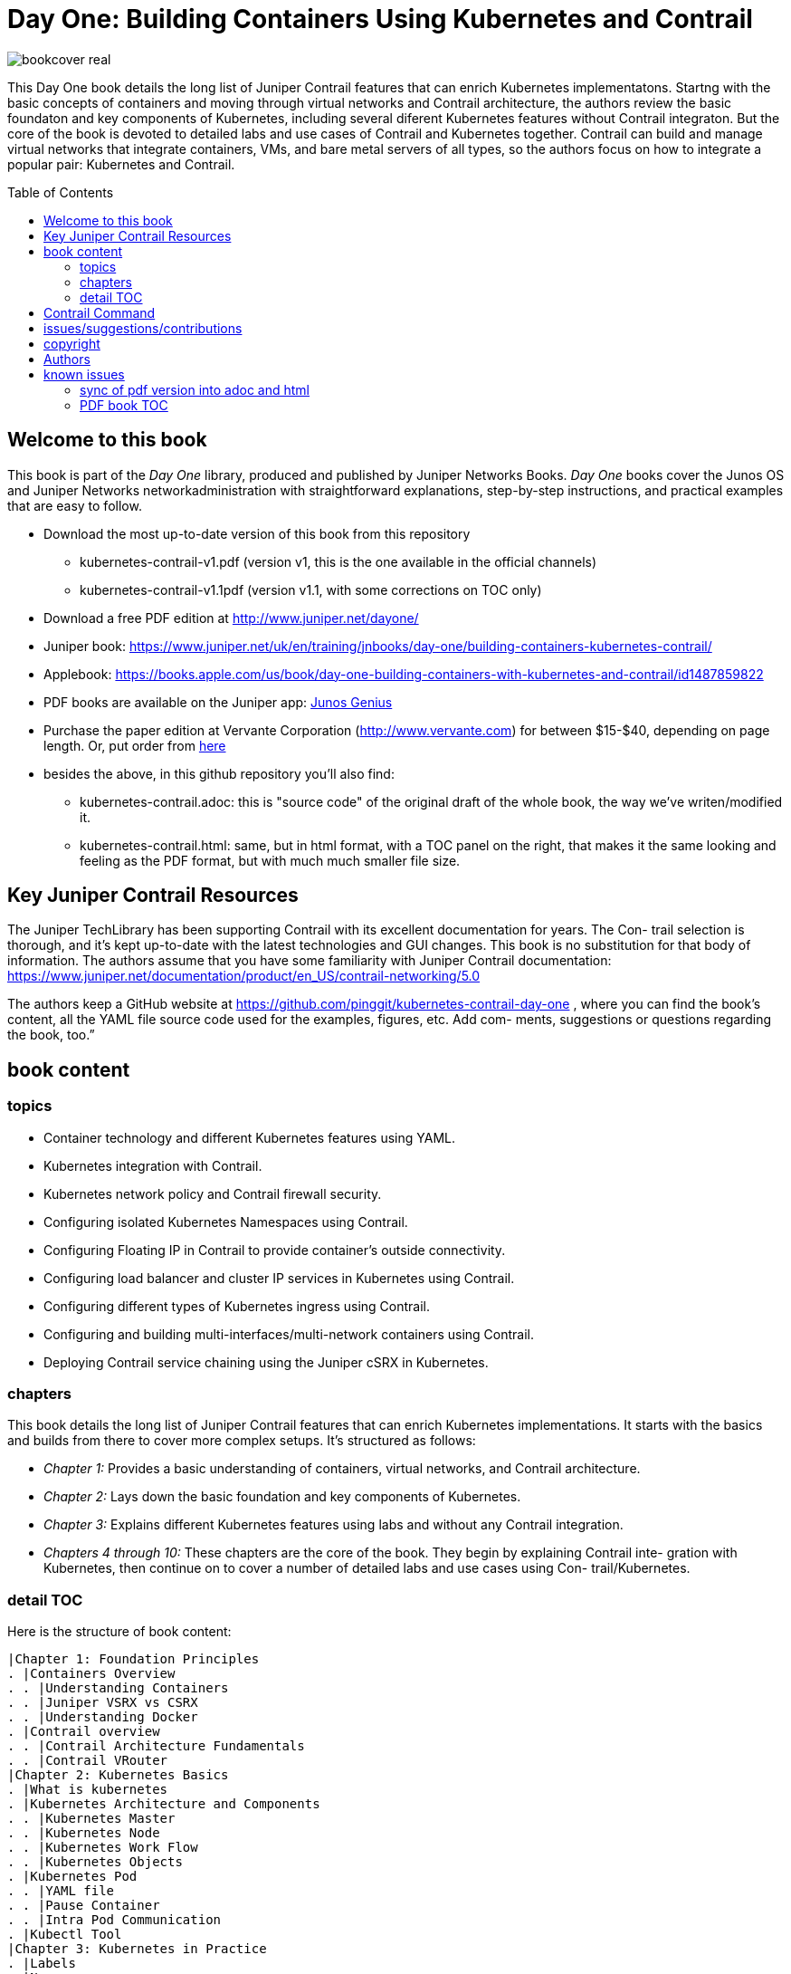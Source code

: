 [[day-one-building-containers]]
= Day One: Building Containers Using Kubernetes and Contrail
:doctype: book
:toc: manual
:toc-placement: preamble
:imagesdir: diagrams

//image::bookcover.png[]
image::bookcover-real.png[]

This Day One book details the long list of Juniper Contrail features that can
enrich Kubernetes implementatons. Startng with the basic concepts of containers
and moving through virtual networks and Contrail architecture, the authors
review the basic foundaton and key components of Kubernetes, including several
diferent Kubernetes features without Contrail integraton. But the core of the
book is devoted to detailed labs and use cases of Contrail and Kubernetes
together. Contrail can build and manage virtual networks that integrate
containers, VMs, and bare metal servers of all types, so the authors focus on
how to integrate a popular pair: Kubernetes and Contrail.

== Welcome to this book

This book is part of the _Day One_ library, produced and published by Juniper
Networks Books. _Day One_ books cover the Junos OS and Juniper Networks
networkadministration with straightforward explanations, step-by-step
instructions, and practical examples that are easy to follow.

* Download the most up-to-date version of this book from this repository
  - kubernetes-contrail-v1.pdf (version v1, this is the one available in the official channels)
  - kubernetes-contrail-v1.1pdf (version v1.1, with some corrections on TOC only)
* Download a free PDF edition at http://www.juniper.net/dayone/
* Juniper book: https://www.juniper.net/uk/en/training/jnbooks/day-one/building-containers-kubernetes-contrail/
* Applebook: https://books.apple.com/us/book/day-one-building-containers-with-kubernetes-and-contrail/id1487859822
* PDF books are available on the Juniper app: https://www.juniper.net/us/en/training/junos-genius/[Junos Genius]
* Purchase the paper edition at Vervante Corporation
  (http://www.vervante.com) for between $15-$40, depending
  on page length. Or, put order from
  https://store.vervante.com/c/v/category_order.html?base_cat=Juniper%20Networks%3aShop%20Day%20One%20Books&pard=juniper[here]
* besides the above, in this github repository you'll also find:
  - kubernetes-contrail.adoc: this is "source code" of the
    original draft of the whole book, the way we've writen/modified it.
  - kubernetes-contrail.html: same, but in html format, with a TOC
    panel on the right, that makes it the same looking and feeling as the PDF
    format, but with much much smaller file size.

== Key Juniper Contrail Resources

The Juniper TechLibrary has been supporting Contrail with its excellent
documentation for years. The Con- trail selection is thorough, and it’s kept
up-to-date with the latest technologies and GUI changes. This book is no
substitution for that body of information. The authors assume that you have
some familiarity with Juniper Contrail documentation:
https://www.juniper.net/documentation/product/en_US/contrail-networking/5.0

The authors keep a GitHub website at
https://github.com/pinggit/kubernetes-contrail-day-one , where you can find the
book’s content, all the YAML file source code used for the examples, figures,
etc. Add com- ments, suggestions or questions regarding the book, too.”

== book content

=== topics

* Container technology and different Kubernetes features using YAML.
* Kubernetes integration with Contrail.
* Kubernetes network policy and Contrail firewall security.
* Configuring isolated Kubernetes Namespaces using Contrail.
* Configuring Floating IP in Contrail to provide container’s outside connectivity.
* Configuring load balancer and cluster IP services in Kubernetes using Contrail.
* Configuring different types of Kubernetes ingress using Contrail.
* Configuring and building multi-interfaces/multi-network containers using Contrail.
* Deploying Contrail service chaining using the Juniper cSRX in Kubernetes.

=== chapters

This book details the long list of Juniper Contrail features that can enrich
Kubernetes implementations. It starts with the basics and builds from there to
cover more complex setups. It’s structured as follows:

* _Chapter 1:_ Provides a basic understanding of containers, virtual networks, and Contrail architecture.
* _Chapter 2:_ Lays down the basic foundation and key components of Kubernetes.
* _Chapter 3:_ Explains different Kubernetes features using labs and without any Contrail integration.
* _Chapters 4 through 10:_ These chapters are the core of the book. They begin
  by explaining Contrail inte- gration with Kubernetes, then continue on to
  cover a number of detailed labs and use cases using Con- trail/Kubernetes.

=== detail TOC

Here is the structure of book content:

   |Chapter 1: Foundation Principles
   . |Containers Overview
   . . |Understanding Containers
   . . |Juniper VSRX vs CSRX
   . . |Understanding Docker
   . |Contrail overview
   . . |Contrail Architecture Fundamentals
   . . |Contrail VRouter
   |Chapter 2: Kubernetes Basics
   . |What is kubernetes
   . |Kubernetes Architecture and Components
   . . |Kubernetes Master
   . . |Kubernetes Node
   . . |Kubernetes Work Flow
   . . |Kubernetes Objects
   . |Kubernetes Pod
   . . |YAML file
   . . |Pause Container
   . . |Intra Pod Communication
   . |Kubectl Tool
   |Chapter 3: Kubernetes in Practice
   . |Labels
   . |Namespace
   . . |what is Namespace
   . . |Create NS
   . . |Quota
   . |Replication Controller
   . . |Create RC
   . . |Evaluate RC
   . |ReplicaSet
   . |Deployment
   . . |Create Deployment
   . . |Deployment Work Flow
   . . |Rolling Update
   . . . |evalaute rolling update
   . . . |how it works
   . . . |record
   . . . |pause/resume/undo
   . |Secret
   . . |Opaque Secret
   . . . |define opaque secret
   . . . |refer opaque secret
   . . |DockerConfigJson secret
   . . . |docker credential data
   . . . |docker credential file (`~/.docker/config.json`)
   . . . |yaml file
   . . . |refer `dockerconfigjson` secret in pod: `imagePullSecrets`
   . . |Secret Benefits
   . |Service
   . . |ClusterIP Service
   . . . |create clusterIP service
   . . . |verify cluserIP service
   . . . |specify a clusterIP
   . . |NodePort Service
   . . |Loadbalancer Service
   . . . |`externalIPs`
   . . |Kube-Proxy
   . |Endpoints
   . |Ingress
   . . |Ingress vs Service
   . . |Ingress Object
   . . |Ingress Controller
   . . |Ingress Examples
   . . . |single service ingress
   . . . |simple fanout ingress
   . . . |virtual host ingress
   . . |Multiple Ingress Controllers
   . |contrail Network Policy (ch3)
   . . |network policy introduction
   . . |network policy definition
   . . . |selecting target pods
   . . . |policy types
   . . . |policy rules
   . . . . |network policy rules
   . . . . |`AND` vs `OR`
   . . . . |protocol and ports
   . . . . |line by line explanation
   . . |create network policy
   . |Liveness Probe and Readiness Probe
   . . |Liveness Probe
   . . |Readiness Probe
   . . |Probe Parameters
   . |Annotation
   |Chapter 4: Kubernetes and Contrail Integration
   . |Contrail-Kubernetes Architecture
   . . |Why Contrail with Kubernetes ?
   . . |Contrail-Kube-Manager
   . . |Kubernetes to Contrail Object Mapping
   . |Contrail Lab environment
   . . |Contrail Setup
   . . |Contrail Command
   . |Contrail Namespaces and Isolation
   . . |Non-Isolated NS
   . . |Isolated NS
   . . |Pods Communication across NS
   . |Contrail Floating IP
   . . |Overlay Internet Access
   . . |Floating IP and FIP Pool
   . . . |Create FIP Pool
   . . . |FIP Pool Scope
   . . . . |Object FIP Pool
   . . . . |NS FIP Pool
   . . . . |Global FIP pool
   . . |FIP for Pods
   . . |Advertising FIP
   . . |summarization
   |chapter 5: Contrail Services
   . |Kubernetes Service
   . |Contrail Service
   . . |Contrail Openstack Loadbalancer
   . . |Contrail Sevice Loadbalancer
   . . |Contrail Loadbalancer Objects
   . . . |Loadbalancer
   . . . |Listener
   . . . |Pool and Member
   . |Contrail ClusterIP Service
   . . |ClusterIP as FIP
   . . |ECMP Routing Table
   . . . |Control Node Perspective
   . . . |Compute Node Perspective
   . . |ClusterIP Service Workflow
   . . |Multiple Port Service
   . . |Contrail Flow Table
   . |Contrail Loadbalancer Service
   . . |External IP as FIP
   . . |Gateway Router VRF Table
   . . |Loadbalancer Service Workflow
   . . . |Verify `Loadbalancer` Service
   . . . |Loadbalancer Service ECMP
   . . . |Verify `Loadbalancer` Service ECMP
   |chapter 6: Contrail Ingress
   . |Contrail Ingress Loadbalancer
   . |Contrail Ingress Workflow
   . |Contrail Ingress Traffic Flow
   . |Single Service Ingress
   . . |`Ingress` Objects Definition
   . . . |`Ingress` Definition
   . . . |Backend `service` Definition
   . . . |Backend `pod` Definition
   . . . |An "all in one" Yaml File
   . . . |Deploy the Single Service Ingress
   . . |`Ingress` Post Examination
   . . . |Ingress Object
   . . . |Service Objects
   . . . |Backend and Client Pod
   . . . |Haproxy Processes
   . . . |Ingress Loadbalancer Objects
   . . . |`haproxy.conf` File
   . . . |Gateway Router VRF Table
   . . . |`Ingress` Verification: Internal
   . . . |`Ingress` Verification: External (Internet host)
   . |Simple Fanout Ingress
   . . |`Ingress` Objects Definition
   . . . |`ingress` Definition
   . . . |backend `service` definition
   . . . |backend `pod` definition
   . . . |deploy `simple fanout Ingress`
   . . |`Ingress` post examination
   . . . |ingress objects and ingress loadbalancer
   . . . |haproxy process and haproxy.cfg file
   . . |`Ingress` verification: from internal
   . . |`Ingress` verification: from external (Internet host)
   . |Virtual Hosting Ingress
   . . |`Ingress` objects definition
   . . . |`ingress` definition
   . . . |an "all in one" yaml file
   . . |`Ingress` post examination
   . . . |examine ingress objects
   . . . |exploring Ingress loadbalancer objects
   . . . |examine `haproxy.conf` file
   . . |`Ingress` verification: from internal
   . . |`Ingress` verification: from external (Internet host)
   . |Service vs Ingress Traffic Flow
   |chapter 7: Packet Flow in Contrail: End to End View
   . |Setup and Utils/Tools
   . |Packet Flow Analysis
   . . |Internet Host: Analyze HTTP Request
   . . |Internet Host to Gateway Router
   . . |Gateway router to Ingress Public FIP: MPLS over GRE
   . . |Ingress Public FIP to Ingress Pod IP: FIP(NAT)
   . . |Ingress Pod IP to Service IP: MPLS over UDP
   . . |Service IP to Backend Pod IP: FIP(NAT)
   . . |Backend Pod: Analyze HTTP Request
   . . |Return Traffic
   |chapter 8: Contrail Network Policy
   . |introducing Contrail Firewall
   . |contrail kubernetes Network Policy usage case
   . . |network design
   . . |lab preparation
   . . |traffic mode before kubernetes network policy creation
   . . |create kubernetes network policy
   . . |post kubernetes network policy creation
   . . . |ingress policy on `webserver-dev`
   . . . |egress policy on `webserver-dev` pod
   . . . |network policy on `dbserver-dev` pod
   . . . |egress policy on `dbserver-dev`
   . . . |the drop action in flow table
   . |contrail implementation details
   . . |construct mappings
   . . |Application Policy Set (APS)
   . . |policies
   . . . |contrail firewall policy naming convention
   . . . |the `k8s-allowall` and `k8s-denyall` firewall policy
   . . . |sequence number
   . . |firewall policy rules
   . . . |rules in `k8s-dev-policy1` firewall policy
   . . . |rules in `k8s-denyall` firewall policy
   . . . |rules in `k8s-allowall` firewall policy
   . . |sequence number
   . . . |sequence number in firewall policies
   . . . |sequence number in firewall policy rules
   . . |tag
   . . |UI visualization
   |chapter 9: Contrail Multiple Interface Pod
   . |Contrail as a CNI
   . |NetworkAttachmentDefinition CRD
   . |Multiple Interface Pod
   |chapter 10: Contrail Service Chaining with CSRX
   . |Contrail Service Chaining Introduction
   . |Bringing Up Client and CSRX Pods
   . . |Create VNs
   . . |Create Client Pods
   . . |Create CSRX Pod
   . . |Verify podIP
   . . |Ping Test
   . . |Troubleshooting Ping Issue
   . |Service Chaining
   . . |Create Service Chaining
   . . |Verify Service Chaining
   . . |Security Policy
   |appendix
   . |contrail kubernetes setup installation
   . . |HW/SW prerequisites
   . . |3 nodes cluster only setup
   . . . |topology
   . . . |yaml template
   . . |deploy setup based on yaml file
   . . |verification

== Contrail Command

Contrail Command(CC) is the new user interface (UI) starting with Contrail
5.0.1. Throughout this book we use both the new CC and the old UI to
demonstrate the lab studies. The publication date for this book is November
2019, so depending on when you are reading it, keep in mind that CC will soon
be the only UI; the legacy one is slated to be discontinued at some time.
Detailed information about CC is available from the Juniper documentation
website, so we don’t elaborate on it here. To access CC use this URL in your
web browser: https://Contrail-Command-Server-IP-Address:9091. The CC server can
be the same as, or different from, the Kubernetes master server or the Contrail
Controller node. In this book, we’ve installed them in same server.  The
functions and settings in CC are grouped in a main menu. This makes a great
entry point where you can navigate through different Contrail functions. To get
the CC main menu, click on the group name right next to the Contrail Command
logo on the upper left corner of the UI.

.Contrail Command Main Menu
image::https://user-images.githubusercontent.com/2038044/60282872-ed684380-98d5-11e9-92f7-e1df07c5fecf.png[]

Remember, our focus is not on CC but on giving you some basic insights into CC,
which will be helpful to you as you build containers using Kubernetes.

== issues/suggestions/contributions

This book is free and is maintained as a "open source" project! you can find
all text, diagrams, source code it refers in this GitHub repository.

If you discover errors or omissions in the source code(yaml file, command line
output, etc), documentation, or anything else, please don’t hesitate to submit
an issue.

If you want to help by improving upon it, you can also fork the project, revise
the content, then send a pull request. When the pull request is merged, the
content will be updated automatically.

== copyright

2019 by Juniper Networks, Inc. All rights reserved.  Juniper Networks and Junos
are registered trademarks of Juniper Networks, Inc. in the United States and
other countries. The Juniper Networks Logo and the Junos logo, are trademarks
of Juniper Networks, Inc. All other trademarks, service marks, registered
trademarks, or registered service marks are the property of their respective
owners. Juniper Networks assumes no responsibility for any inaccuracies in this
document. Juniper Networks reserves the right to change, modify, transfer, or
otherwise revise this publication without notice.  Published by Juniper
Networks Books

== Authors

* Author: Ping Song, Ayman Aborabh,Yuvaraja Mariappan
* Editor in Chief: Patrick Ames
* Copyeditor: Nancy Koerbel
* Technical Reviewers: Yuvaraja Mariappan, Vincent Zhang
* ISBN: 978-1-941441-96-1
* Version History: v1, November. 2019

////
== book progress

* (2019-11-13) patrick returns the final edit, the book is DONE!
* (2019-10-29) Patrick send his edit to Nancy(5th edit)
* (2019-10-28) submit update (3rd update)
* (2019-10-28) patrick returns his edit(4th edit)
* (2019-10-21) submit update to 3rd edit (2nd update)
* (2019-10-14) Nancy returns her edit (3nd edit)
* (2019-10-03) patrick sent his edit to our first update to Nancy (2nd edit)
* (2019-10-01) submitted rewritten network policy chapter 8
* (2019-09-23) submitted rough version of network policy chapter 8
* (2019-09-20) submitted update to first edit (first update)
* (2019-09-07) patrick's edit to first draft returns (first edit)
* (2019-09-04) submitted first draft: chapter 4 (splitted into 6 chapters latter)
* (2019-08-26) submitted first draft: chapter 1 ~ 3
* (2019-06-30) main part of the book is done, start updating/extending/reviewing
* (2019-06-01) yuvaraja starts to co-author formally
* (2019-05-31) adjusted the book content plan
* (2019-05-28) tested csrx service chaining feature
* (2019-05-24) local setup built, tested multi intf pod and csrx
* (2019-05-05) ch1, ch2 done, starting ch3
* (2019-04-13) book project started, this repository is built
* (2019-04-10) ayman starts to co-author
* (2019-03-15) ping started the idea of this book with patrick
////


////
* (2019-11-13) patrick releases the final pdf
* (2019-10-29) Patrick send his edit to Nancy(5th edit)
* (2019-10-28) submit update (3rd update)
* (2019-10-28) patrick returns his edit(4th edit)
* (2019-10-21) submit final edit, patrick to merge all the changes
* (2019-10-14) Nancy returns her edit (3nd edit)
* (2019-10-03) patrick send his edit to our first update to Nancy (2nd edit)
* (2019-10-01) submitted network policy chapter 8 after rewritten 
* (2019-09-23) submitted rough version of network policy chapter 8
* (2019-09-20) submitted update to patrick's first edit (first update)
* (2019-09-07) patrick returns his edit to first draft (first edit)
* (2019-09-04) submitted first draft: chapter 4 (splitted into 6 chapters latter)
* (2019-08-26) submitted first draft: chapter 1 ~ 3
* (2019-06-30) main part of the book is done, start updating/extending/reviewing
* (2019-06-01) yuvaraja start to co-author formally
* (2019-05-31) adjusted the book content plan
* (2019-05-28) tested csrx service chaining feature
* (2019-05-24) local setup built, tested multi intf pod and csrx
* (2019-05-05) ch1, ch2 done, starting ch3
* (2019-04-13) book project started, this repository is built
* (2019-04-10) ayman start to co-author
* (2019-03-15) ping started the idea of this book with patrick
////


////
* (2019-04-27) ping updated ch2: starting pod building example
* (2019-04-22) ayman uploaded 'docker.docx' of chapter 1
* (2019-04-20) ping kicked off ch2
* (2019-04-17) ayman uploaded 'containers' of chapter 1
////

== known issues

=== sync of pdf version into adoc and html

This book is currently available in 3 formats. 

* pdf
* adoc
* html

This book was originally written in adoc format, which is github version
control friendly. with this format it went through many changes during the
writing of it via git commit/PR process.  however, some final modifications
(mostly minor though) between authors and editors are through an "offline"
process (in MS-word and adobe-PDF format), and hence not cought by github yet.
in another word, those last changes are in PDF format only at of now and has
not been merged into adoc/html format yet.

=== PDF book TOC

the TOC of original book PDF (Containers_Kubernetes_Contrail.pdf) has some
problem. 

for example chapter 6 cuently shows:

  |chapter 6: Contrail Ingress
  . |Contrail Ingress Workflow
  . |Contrail Ingress Traffic Flow

but it should look like:

  |chapter 6: Contrail Ingress
  . |Contrail Ingress Loadbalancer
  . |Contrail Ingress Workflow
  . |Contrail Ingress Traffic Flow
  . |Single Service Ingress
  . . |`Ingress` Objects Definition
  . . . |`Ingress` Definition
  . . . |Backend `service` Definition
  . . . |Backend `pod` Definition
  . . . |An "all in one" Yaml File
  . . . |Deploy the Single Service Ingress
  . . |`Ingress` Post Examination
  . . . |Ingress Object
  . . . |Service Objects
  . . . |Backend and Client Pod
  . . . |Haproxy Processes
  . . . |Ingress Loadbalancer Objects
  . . . |`haproxy.conf` File
  . . . |Gateway Router VRF Table
  . . . |`Ingress` Verification: Internal
  . . . |`Ingress` Verification: External (Internet host)
  . |Simple Fanout Ingress
  . . |`Ingress` Objects Definition
  . . . |`ingress` Definition
  . . . |backend `service` definition
  . . . |backend `pod` definition
  . . . |deploy `simple fanout Ingress`
  . . |`Ingress` post examination
  . . . |ingress objects and ingress loadbalancer
  . . . |haproxy process and haproxy.cfg file
  . . |`Ingress` verification: from internal
  . . |`Ingress` verification: from external (Internet host)
  . |Virtual Hosting Ingress
  . . |`Ingress` objects definition
  . . . |`ingress` definition
  . . . |an "all in one" yaml file
  . . |`Ingress` post examination
  . . . |examine ingress objects
  . . . |exploring Ingress loadbalancer objects
  . . . |examine `haproxy.conf` file
  . . |`Ingress` verification: from internal
  . . |`Ingress` verification: from external (Internet host)
  . |Service vs Ingress Traffic Flow

I may find some time to fix it and post a new one.
before that, if this is a problem for you, read these files:

* pdf  `kubernetes-contrail-v1.1.pdf` (some corrections to PDF bookmarks only)
* adoc `kubernetes-contrail.adoc`
* html `kubernetes-contrail.html`


